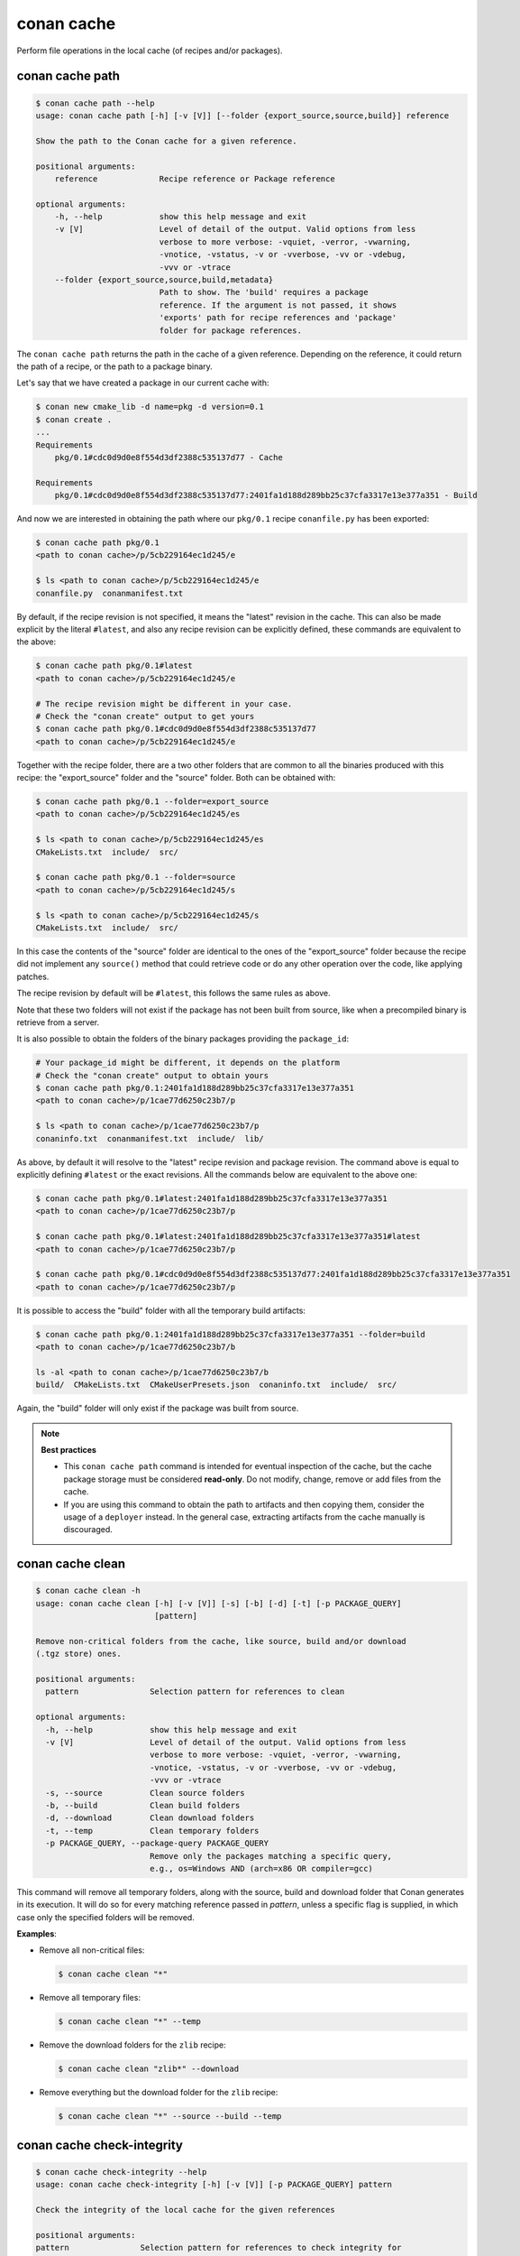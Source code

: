 .. _reference_commands_cache:

conan cache
===========

Perform file operations in the local cache (of recipes and/or packages).


conan cache path
----------------

..  code-block:: text

    $ conan cache path --help
    usage: conan cache path [-h] [-v [V]] [--folder {export_source,source,build}] reference

    Show the path to the Conan cache for a given reference.

    positional arguments:
        reference             Recipe reference or Package reference

    optional arguments:
        -h, --help            show this help message and exit
        -v [V]                Level of detail of the output. Valid options from less
                              verbose to more verbose: -vquiet, -verror, -vwarning,
                              -vnotice, -vstatus, -v or -vverbose, -vv or -vdebug,
                              -vvv or -vtrace
        --folder {export_source,source,build,metadata}
                              Path to show. The 'build' requires a package
                              reference. If the argument is not passed, it shows
                              'exports' path for recipe references and 'package'
                              folder for package references.


The ``conan cache path`` returns the path in the cache of a given reference. Depending on the reference, it
could return the path of a recipe, or the path to a package binary. 

Let's say that we have created a package in our current cache with:

.. code-block:: text
    
    $ conan new cmake_lib -d name=pkg -d version=0.1
    $ conan create .
    ...
    Requirements
        pkg/0.1#cdc0d9d0e8f554d3df2388c535137d77 - Cache

    Requirements
        pkg/0.1#cdc0d9d0e8f554d3df2388c535137d77:2401fa1d188d289bb25c37cfa3317e13e377a351 - Build


And now we are interested in obtaining the path where our ``pkg/0.1`` recipe ``conanfile.py`` has been exported:

.. code-block:: text

    $ conan cache path pkg/0.1
    <path to conan cache>/p/5cb229164ec1d245/e

    $ ls <path to conan cache>/p/5cb229164ec1d245/e
    conanfile.py  conanmanifest.txt

By default, if the recipe revision is not specified, it means the "latest" revision in the cache. This can 
also be made explicit by the literal ``#latest``, and also any recipe revision can be explicitly defined,
these commands are equivalent to the above:

.. code-block:: text

    $ conan cache path pkg/0.1#latest
    <path to conan cache>/p/5cb229164ec1d245/e

    # The recipe revision might be different in your case. 
    # Check the "conan create" output to get yours
    $ conan cache path pkg/0.1#cdc0d9d0e8f554d3df2388c535137d77
    <path to conan cache>/p/5cb229164ec1d245/e


Together with the recipe folder, there are a two other folders that are common to all the binaries
produced with this recipe: the "export_source" folder and the "source" folder. Both can be
obtained with:

.. code-block:: text

    $ conan cache path pkg/0.1 --folder=export_source
    <path to conan cache>/p/5cb229164ec1d245/es

    $ ls <path to conan cache>/p/5cb229164ec1d245/es
    CMakeLists.txt  include/  src/

    $ conan cache path pkg/0.1 --folder=source
    <path to conan cache>/p/5cb229164ec1d245/s

    $ ls <path to conan cache>/p/5cb229164ec1d245/s
    CMakeLists.txt  include/  src/


In this case the contents of the "source" folder are identical to the ones of the "export_source" folder
because the recipe did not implement any ``source()`` method that could retrieve code or do any other operation
over the code, like applying patches.

The recipe revision by default will be ``#latest``, this follows the same rules as above.

Note that these two folders will not exist if the package has not been built from source, like when a precompiled
binary is retrieve from a server.
    

It is also possible to obtain the folders of the binary packages providing the ``package_id``:

.. code-block:: text

    # Your package_id might be different, it depends on the platform
    # Check the "conan create" output to obtain yours
    $ conan cache path pkg/0.1:2401fa1d188d289bb25c37cfa3317e13e377a351
    <path to conan cache>/p/1cae77d6250c23b7/p

    $ ls <path to conan cache>/p/1cae77d6250c23b7/p
    conaninfo.txt  conanmanifest.txt  include/  lib/

As above, by default it will resolve to the "latest" recipe revision and package revision.
The command above is equal to explicitly defining ``#latest`` or the exact revisions.
All the commands below are equivalent to the above one:

.. code-block:: text

    $ conan cache path pkg/0.1#latest:2401fa1d188d289bb25c37cfa3317e13e377a351
    <path to conan cache>/p/1cae77d6250c23b7/p

    $ conan cache path pkg/0.1#latest:2401fa1d188d289bb25c37cfa3317e13e377a351#latest
    <path to conan cache>/p/1cae77d6250c23b7/p

    $ conan cache path pkg/0.1#cdc0d9d0e8f554d3df2388c535137d77:2401fa1d188d289bb25c37cfa3317e13e377a351
    <path to conan cache>/p/1cae77d6250c23b7/p


It is possible to access the "build" folder with all the temporary build artifacts:

.. code-block:: text

    $ conan cache path pkg/0.1:2401fa1d188d289bb25c37cfa3317e13e377a351 --folder=build
    <path to conan cache>/p/1cae77d6250c23b7/b

    ls -al <path to conan cache>/p/1cae77d6250c23b7/b
    build/  CMakeLists.txt  CMakeUserPresets.json  conaninfo.txt  include/  src/

Again, the "build" folder will only exist if the package was built from source.


.. note::

    **Best practices**
    
    - This ``conan cache path`` command is intended for eventual inspection of the cache, but the cache
      package storage must be considered **read-only**. Do not modify, change, remove or add files from the cache.
    - If you are using this command to obtain the path to artifacts and then copying them, consider the usage of a ``deployer``
      instead. In the general case, extracting artifacts from the cache manually is discouraged.


conan cache clean
-----------------

.. code-block:: text

    $ conan cache clean -h
    usage: conan cache clean [-h] [-v [V]] [-s] [-b] [-d] [-t] [-p PACKAGE_QUERY]
                             [pattern]

    Remove non-critical folders from the cache, like source, build and/or download
    (.tgz store) ones.

    positional arguments:
      pattern               Selection pattern for references to clean

    optional arguments:
      -h, --help            show this help message and exit
      -v [V]                Level of detail of the output. Valid options from less
                            verbose to more verbose: -vquiet, -verror, -vwarning,
                            -vnotice, -vstatus, -v or -vverbose, -vv or -vdebug,
                            -vvv or -vtrace
      -s, --source          Clean source folders
      -b, --build           Clean build folders
      -d, --download        Clean download folders
      -t, --temp            Clean temporary folders
      -p PACKAGE_QUERY, --package-query PACKAGE_QUERY
                            Remove only the packages matching a specific query,
                            e.g., os=Windows AND (arch=x86 OR compiler=gcc)

This command will remove all temporary folders, along with the source, build and download folder
that Conan generates in its execution. It will do so for every matching reference passed in *pattern*,
unless a specific flag is supplied, in which case only the specified folders will be removed.


**Examples**:


- Remove all non-critical files:

  .. code-block:: text

      $ conan cache clean "*"


- Remove all temporary files:

  .. code-block:: text

      $ conan cache clean "*" --temp


- Remove the download folders for the ``zlib`` recipe:

  .. code-block:: text

      $ conan cache clean "zlib*" --download


- Remove everything but the download folder for the ``zlib`` recipe:

  .. code-block:: text

      $ conan cache clean "*" --source --build --temp


conan cache check-integrity
---------------------------

.. code-block:: text

    $ conan cache check-integrity --help
    usage: conan cache check-integrity [-h] [-v [V]] [-p PACKAGE_QUERY] pattern

    Check the integrity of the local cache for the given references

    positional arguments:
    pattern               Selection pattern for references to check integrity for

    optional arguments:
    -h, --help            show this help message and exit
    -v [V]                Level of detail of the output. Valid options from less verbose to more verbose: -vquiet, -verror, -vwarning, -vnotice, -vstatus, -v or -vverbose, -vv or
                            -vdebug, -vvv or -vtrace
    -p PACKAGE_QUERY, --package-query PACKAGE_QUERY
                            Only the packages matching a specific query, e.g., os=Windows AND (arch=x86 OR compiler=gcc)


The ``conan cache check-integrity`` command checks the integrity of Conan packages in the
local cache. This means that it will throw an error if any file included in the
``conanmanifest.txt`` is missing or does not match the declared checksum in that file.

For example, to verify the integrity of the whole Conan local cache, do:

.. code-block:: text

    $ conan cache check-integrity "*"
    mypkg/1.0: Integrity checked: ok
    mypkg/1.0:454923cd42d0da27b9b1294ebc3e4ecc84020747: Integrity checked: ok
    mypkg/1.0:454923cd42d0da27b9b1294ebc3e4ecc84020747: Integrity checked: ok
    zlib/1.2.11: Integrity checked: ok
    zlib/1.2.11:6fe7fa69f760aee504e0be85c12b2327c716f9e7: Integrity checked: ok

